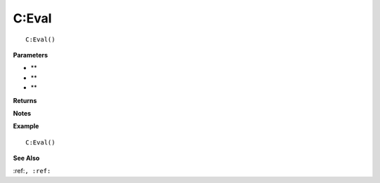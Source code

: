 .. _C_Eval:

===================================
C\:Eval 
===================================

.. description
    
::

   C:Eval()


**Parameters**

* **
* **
* **


**Returns**



**Notes**



**Example**

::

   C:Eval()

**See Also**

:ref:``, :ref:`` 

